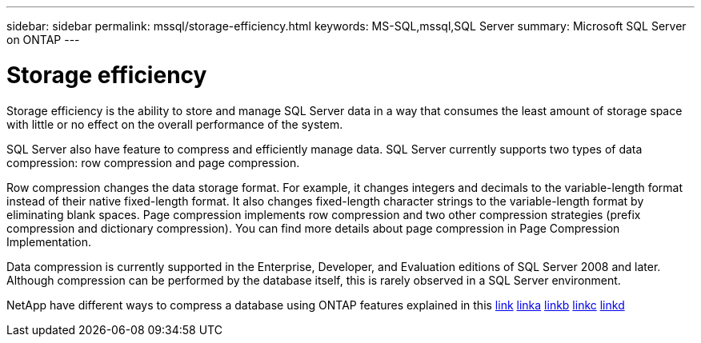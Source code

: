 ---
sidebar: sidebar
permalink: mssql/storage-efficiency.html
keywords: MS-SQL,mssql,SQL Server
summary: Microsoft SQL Server on ONTAP
---

= Storage efficiency

[.lead]
Storage efficiency is the ability to store and manage SQL Server data in a way that consumes the least amount of storage space with little or no effect on the overall performance of the system. 

SQL Server also have feature to compress and efficiently manage data. SQL Server currently supports two types of data compression: row compression and page compression. 

Row compression changes the data storage format. For example, it changes integers and decimals to the variable-length format instead of their native fixed-length format. It also changes fixed-length character strings to the variable-length format by eliminating blank spaces. Page compression implements row compression and two other compression strategies (prefix compression and dictionary compression). You can find more details about page compression in Page Compression Implementation. 

Data compression is currently supported in the Enterprise, Developer, and Evaluation editions of SQL Server 2008 and later. Although compression can be performed by the database itself, this is rarely observed in a SQL Server environment.

NetApp have different ways to compress a database using ONTAP features explained in this link:CPUConfiguration.html[link]
link:./common/ontap/efficiency.html[linka]
link:../common/ontap/efficiency.html[linkb]
link:../../common/ontap/efficiency.html[linkc]
link:/../../common/ontap/efficiency.html[linkd]